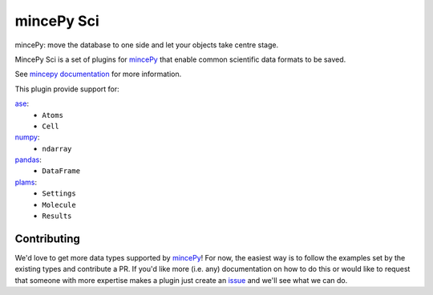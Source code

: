 .. _mincePy: https://github.com/muhrin/mincepy
.. _mincepy documentation: https://mincepy.readthedocs.org/
.. _issue: https://github.com/muhrin/mincepy_sci/issues

.. _ase: https://wiki.fysik.dtu.dk/ase/
.. _numpy: https://numpy.org/
.. _pandas: https://pandas.pydata.org/
.. _plams: https://www.scm.com/doc/plams/index.html


mincePy Sci
===========

.. image:: https://codecov.io/gh/muhrin/mincepy_sci/branch/develop/graph/badge.svg
    :target: https://codecov.io/gh/muhrin/mincepy_sci
    :alt: Coverage

.. image:: https://travis-ci.com/muhrin/mincepy_sci.svg?branch=master
    :target: https://travis-ci.com/github/muhrin/mincepy_sci
    :alt: Travis CI

.. image:: https://img.shields.io/pypi/v/mincepy-sci.svg
    :target: https://pypi.python.org/pypi/mincepy_sci/
    :alt: Latest Version

.. image:: https://img.shields.io/pypi/pyversions/mincepy-sci.svg
    :target: https://pypi.python.org/pypi/mincepy_sci/

.. image:: https://img.shields.io/pypi/l/mincepy-sci.svg
    :target: https://pypi.python.org/pypi/mincepy_sci/


mincePy: move the database to one side and let your objects take centre stage.

MincePy Sci is a set of plugins for `mincePy`_ that enable common scientific data formats to be saved.

See `mincepy documentation`_ for more information.

This plugin provide support for:

`ase`_:
    * ``Atoms``
    * ``Cell``

`numpy`_:
    * ``ndarray``


`pandas`_:
    * ``DataFrame``


`plams`_:
    * ``Settings``
    * ``Molecule``
    * ``Results``


Contributing
------------

We'd love to get more data types supported by `mincePy`_!
For now, the easiest way is to follow the examples set by the existing types and contribute a PR.
If you'd like more (i.e. any) documentation on how to do this or would like to request that someone with more expertise makes a plugin just create an `issue`_ and we'll see what we can do.
